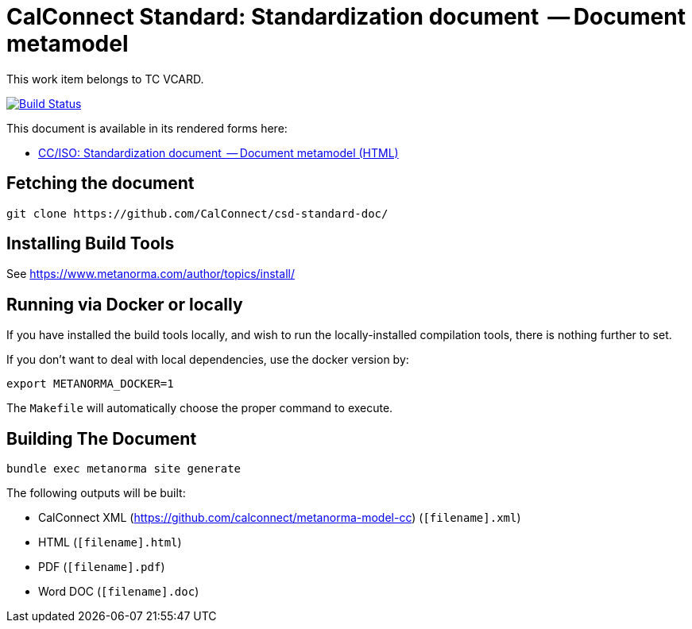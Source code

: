 = CalConnect Standard: Standardization document  -- Document metamodel

This work item belongs to TC VCARD.

image:https://github.com/CalConnect/csd-standard-doc/workflows/publish/badge.svg["Build Status", link="https://github.com/CalConnect/csd-standard-doc/actions?workflow=publish"]

This document is available in its rendered forms here:

* https://calconnect.github.io/csd-standard-doc/[CC/ISO: Standardization document  -- Document metamodel (HTML)]

== Fetching the document

[source,sh]
----
git clone https://github.com/CalConnect/csd-standard-doc/
----

== Installing Build Tools

See https://www.metanorma.com/author/topics/install/


== Running via Docker or locally

If you have installed the build tools locally, and wish to run the
locally-installed compilation tools, there is nothing further to set.

If you don't want to deal with local dependencies, use the docker
version by:

[source,sh]
----
export METANORMA_DOCKER=1
----

The `Makefile` will automatically choose the proper command to
execute.


== Building The Document

[source,sh]
----
bundle exec metanorma site generate
----

The following outputs will be built:

* CalConnect XML (https://github.com/calconnect/metanorma-model-cc) (`[filename].xml`)
* HTML (`[filename].html`)
* PDF (`[filename].pdf`)
* Word DOC (`[filename].doc`)



